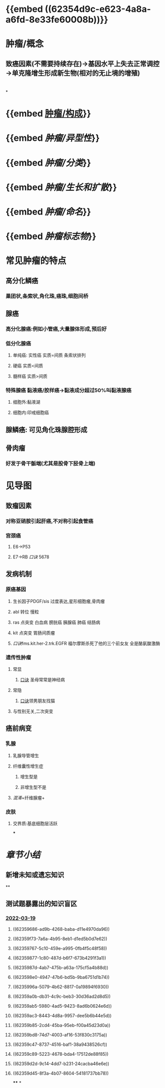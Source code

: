 * {{embed ((62354d9c-e623-4a8a-a6fd-8e33fe60008b))}}
* 肿瘤/概念
** 致癌因素(不需要持续存在)→基因水平上失去正常调控→单克隆增生形成新生物(相对的无止境的增殖)
* [[../assets/病理_肿瘤含串讲_天天师兄22考研_1647675441346_0.png]]
*
* {{embed [[file:./肿瘤.构成.org][肿瘤/构成]]}}
* {{embed [[肿瘤/异型性]]}}
* {{embed [[肿瘤/分类]]}}
* {{embed [[肿瘤/生长和扩散]]}}
* {{embed [[肿瘤/命名]]}}
* {{embed [[肿瘤标志物]]}}
* 常见肿瘤的特点
:PROPERTIES:
:collapsed: true
:END:
** 高分化鳞癌
*** 巢团状,条索状,角化珠,癌珠,细胞间桥
** 腺癌
*** 高分化腺癌:例如小管癌,大量腺体形成,预后好
*** 低分化腺癌
**** 单纯癌: 实性癌 实质=间质 条索状排列
**** 硬癌 实质<间质
**** 髓样癌 实质>间质
*** 特殊腺癌 黏液癌/胶样癌→黏液成分超过50%叫黏液腺癌
**** 细胞外:黏液湖
**** 细胞内:印戒细胞癌
** 腺鳞癌: 可见角化珠腺腔形成
** 骨肉瘤
*** 好发于骨干骺端(尤其是股骨下胫骨上端)
* 见导图
:PROPERTIES:
:collapsed: true
:END:
** 致瘤因素
*** 对称亚硝胺引起肝癌,不对称引起食管癌
*** 宫颈癌
**** E6→P53
**** E7→RB [[口诀]] 5678
** 发病机制
*** 原癌基因
**** 生长因子PDGF/sis 过度表达,星形细胞瘤,骨肉瘤
**** abl 转位 慢粒
**** ras 点突变 白血病 膀胱癌 胰腺癌 肺癌 结肠病
**** kit 点突变 胃肠间质瘤
**** [[口诀]]fms.kit.her-2.trk.EGFR 福尔摩斯杀死了他的三个前女友 全是酪氨酸激酶
*** 遗传性肿瘤
**** 常显
***** [[file:./口诀.org][口诀]] 圣母常常是神经病
**** 常隐
***** [[file:./口诀.org][口诀]]领男朋友找猫
**** 与性别无关,二次突变
** 癌前病变
*** 乳腺
**** 乳腺导管增生
**** 纤维囊性增生症
***** 增生型是
***** 非增生型不是
**** [[混淆]]+纤维腺瘤+
*** 皮肤
**** 交界质:基底细胞层活跃
***
* [[章节小结]] 
:PROPERTIES:
:END:
** 新增未知或遗忘知识
**
** 测试题暴露出的知识盲区
*** [[file:../journals/2022_03_19.org][2022-03-19]]
**** ((62359686-ad9b-4268-baba-d11e4970da96))
**** ((62359f73-7a6a-4b95-8eb1-d1ed5b0d7e62))
**** ((62359767-5c10-459e-a995-0fb4f5c48f58))
**** ((62359877-1c80-487d-b6f7-673b4291f3a1))
**** ((6235987d-4ab7-475b-a63a-175cf5a4b88d))
**** ((623598e0-4947-47b6-bd5b-9ba6751d1b74))
**** ((6235996a-5079-4b62-8817-0a19894f6930))
**** ((62359a0b-db31-4c9c-beb3-30d36ad2d8d5))
**** ((62359ab5-5980-4ad5-9423-8ad6b0624e6d))
**** ((62359ac3-8443-4d8a-9957-dee5b6b44e5d))
**** ((62359b85-2cd4-45ba-95eb-f00a45d23d0a))
**** ((62359bd8-74d7-4003-af16-53f830c3175a))
**** ((62359c47-8737-4516-baf1-38a9438526cf))
**** ((62359c89-5223-4678-bda4-17512de88f85))
**** ((62359d2d-9c14-4dd7-b231-24cacba46e6e))
**** ((62359d45-8f3a-4b07-8604-54181737bb78))
****
*